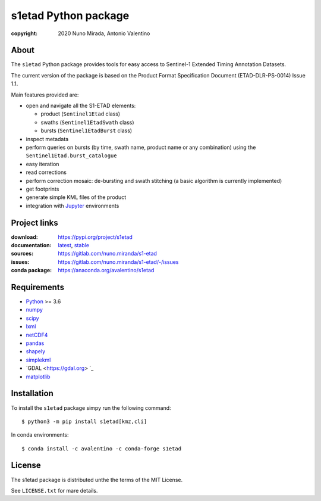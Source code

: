 s1etad Python package
======================

.. image:: https://img.shields.io/readthedocs/s1etad/latest.svg
    :target: http://s1etad.readthedocs.org/
    :alt: Documentation Status


:copyright: 2020 Nuno Mirada, Antonio Valentino


.. contents

About
-----

The ``s1etad`` Python package provides tools for easy access to
Sentinel-1 Extended Timing Annotation Datasets.

The current version of the package is based on the Product Format
Specification Document (ETAD-DLR-PS-0014) Issue 1.1.

Main features provided are:

* open and navigate all the S1-ETAD elements:

  - product (|Sentinel1Etad| class)
  - swaths (|Sentinel1EtadSwath| class)
  - bursts (|Sentinel1EtadBurst| class)

* inspect metadata
* perform queries on bursts (by time, swath name, product name or any
  combination) using the |Sentinel1Etad.burst_catalogue|
* easy iteration
* read corrections
* perform correction mosaic: de-bursting and swath stitching (a basic
  algorithm is currently implemented)
* get footprints
* generate simple KML files of the product
* integration with Jupyter_ environments


.. _Jupyter: https://jupyter.org


Project links
-------------

:download: https://pypi.org/project/s1etad
:documentation: `latest <https://s1etad.readthedocs.io/en/latest>`_,
                `stable <https://s1etad.readthedocs.io/en/stable>`_
:sources: https://gitlab.com/nuno.miranda/s1-etad
:issues: https://gitlab.com/nuno.miranda/s1-etad/-/issues
:conda package: https://anaconda.org/avalentino/s1etad


Requirements
------------

* `Python <https://www.python.org>`_ >= 3.6
* `numpy <https://numpy.org>`_
* `scipy <https://scipy.org>`_
* `lxml <https://lxml.de>`_
* `netCDF4 <https://github.com/Unidata/netcdf4-python>`_
* `pandas <https://pandas.pydata.org>`_
* `shapely <https://github.com/Toblerity/Shapely>`_
* `simplekml <https://pypi.org/project/simplekml>`_
* `GDAL <https://gdal.org> `_
* `matplotlib <https://matplotlib.org>`_


Installation
------------

To install the ``s1etad`` package simpy run the following command::

  $ python3 -m pip install s1etad[kmz,cli]

In conda environments::

  $ conda install -c avalentino -c conda-forge s1etad


License
-------

The s1etad package is distributed unthe the terms of the MIT License.

See ``LICENSE.txt`` for mare details.


.. substitutions
.. |Sentinel1Etad| replace:: ``Sentinel1Etad``
.. |Sentinel1EtadSwath| replace:: ``Sentinel1EtadSwath``
.. |Sentinel1EtadBurst| replace:: ``Sentinel1EtadBurst``
.. |Sentinel1Etad.burst_catalogue| replace:: ``Sentinel1Etad.burst_catalogue``

